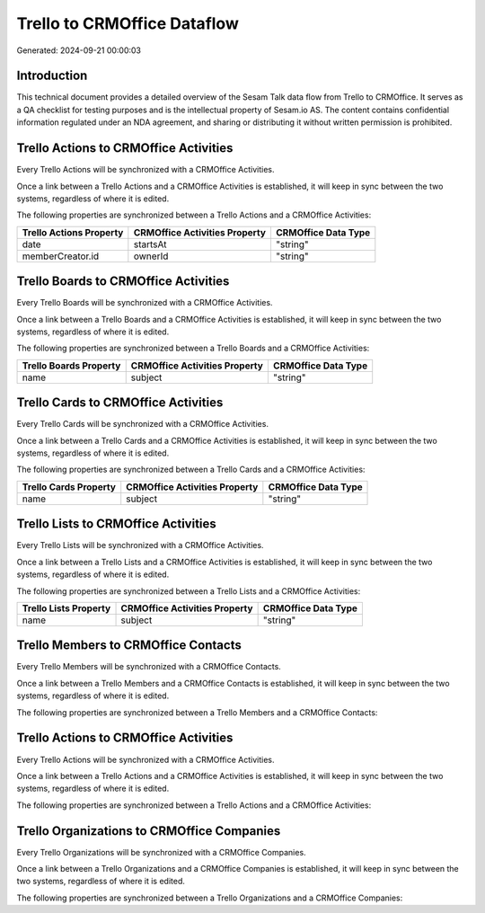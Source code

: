 ============================
Trello to CRMOffice Dataflow
============================

Generated: 2024-09-21 00:00:03

Introduction
------------

This technical document provides a detailed overview of the Sesam Talk data flow from Trello to CRMOffice. It serves as a QA checklist for testing purposes and is the intellectual property of Sesam.io AS. The content contains confidential information regulated under an NDA agreement, and sharing or distributing it without written permission is prohibited.

Trello Actions to CRMOffice Activities
--------------------------------------
Every Trello Actions will be synchronized with a CRMOffice Activities.

Once a link between a Trello Actions and a CRMOffice Activities is established, it will keep in sync between the two systems, regardless of where it is edited.

The following properties are synchronized between a Trello Actions and a CRMOffice Activities:

.. list-table::
   :header-rows: 1

   * - Trello Actions Property
     - CRMOffice Activities Property
     - CRMOffice Data Type
   * - date
     - startsAt
     - "string"
   * - memberCreator.id
     - ownerId
     - "string"


Trello Boards to CRMOffice Activities
-------------------------------------
Every Trello Boards will be synchronized with a CRMOffice Activities.

Once a link between a Trello Boards and a CRMOffice Activities is established, it will keep in sync between the two systems, regardless of where it is edited.

The following properties are synchronized between a Trello Boards and a CRMOffice Activities:

.. list-table::
   :header-rows: 1

   * - Trello Boards Property
     - CRMOffice Activities Property
     - CRMOffice Data Type
   * - name
     - subject
     - "string"


Trello Cards to CRMOffice Activities
------------------------------------
Every Trello Cards will be synchronized with a CRMOffice Activities.

Once a link between a Trello Cards and a CRMOffice Activities is established, it will keep in sync between the two systems, regardless of where it is edited.

The following properties are synchronized between a Trello Cards and a CRMOffice Activities:

.. list-table::
   :header-rows: 1

   * - Trello Cards Property
     - CRMOffice Activities Property
     - CRMOffice Data Type
   * - name
     - subject
     - "string"


Trello Lists to CRMOffice Activities
------------------------------------
Every Trello Lists will be synchronized with a CRMOffice Activities.

Once a link between a Trello Lists and a CRMOffice Activities is established, it will keep in sync between the two systems, regardless of where it is edited.

The following properties are synchronized between a Trello Lists and a CRMOffice Activities:

.. list-table::
   :header-rows: 1

   * - Trello Lists Property
     - CRMOffice Activities Property
     - CRMOffice Data Type
   * - name
     - subject
     - "string"


Trello Members to CRMOffice Contacts
------------------------------------
Every Trello Members will be synchronized with a CRMOffice Contacts.

Once a link between a Trello Members and a CRMOffice Contacts is established, it will keep in sync between the two systems, regardless of where it is edited.

The following properties are synchronized between a Trello Members and a CRMOffice Contacts:

.. list-table::
   :header-rows: 1

   * - Trello Members Property
     - CRMOffice Contacts Property
     - CRMOffice Data Type


Trello Actions to CRMOffice Activities
--------------------------------------
Every Trello Actions will be synchronized with a CRMOffice Activities.

Once a link between a Trello Actions and a CRMOffice Activities is established, it will keep in sync between the two systems, regardless of where it is edited.

The following properties are synchronized between a Trello Actions and a CRMOffice Activities:

.. list-table::
   :header-rows: 1

   * - Trello Actions Property
     - CRMOffice Activities Property
     - CRMOffice Data Type


Trello Organizations to CRMOffice Companies
-------------------------------------------
Every Trello Organizations will be synchronized with a CRMOffice Companies.

Once a link between a Trello Organizations and a CRMOffice Companies is established, it will keep in sync between the two systems, regardless of where it is edited.

The following properties are synchronized between a Trello Organizations and a CRMOffice Companies:

.. list-table::
   :header-rows: 1

   * - Trello Organizations Property
     - CRMOffice Companies Property
     - CRMOffice Data Type

